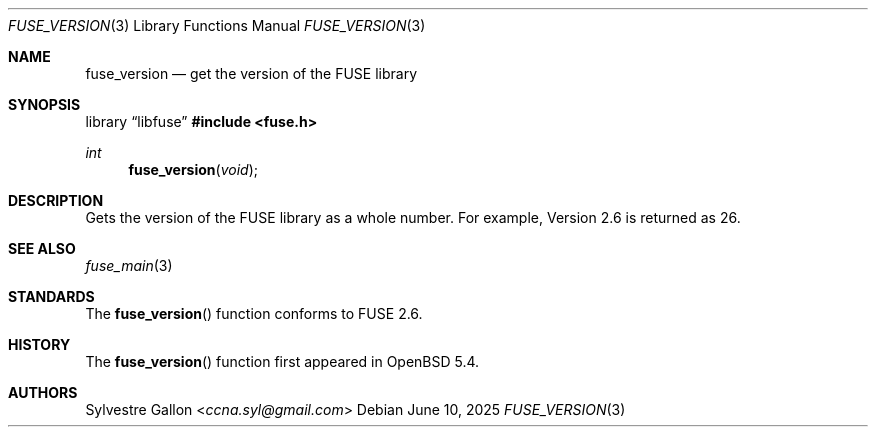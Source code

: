.\" $OpenBSD: fuse_version.3,v 1.3 2025/06/10 12:55:33 schwarze Exp $
.\"
.\" Copyright (c) 2018 Helg Bredow <helg@openbsd.org>
.\"
.\" Permission to use, copy, modify, and distribute this software for any
.\" purpose with or without fee is hereby granted, provided that the above
.\" copyright notice and this permission notice appear in all copies.
.\"
.\" THE SOFTWARE IS PROVIDED "AS IS" AND THE AUTHOR DISCLAIMS ALL WARRANTIES
.\" WITH REGARD TO THIS SOFTWARE INCLUDING ALL IMPLIED WARRANTIES OF
.\" MERCHANTABILITY AND FITNESS. IN NO EVENT SHALL THE AUTHOR BE LIABLE FOR
.\" ANY SPECIAL, DIRECT, INDIRECT, OR CONSEQUENTIAL DAMAGES OR ANY DAMAGES
.\" WHATSOEVER RESULTING FROM LOSS OF USE, DATA OR PROFITS, WHETHER IN AN
.\" ACTION OF CONTRACT, NEGLIGENCE OR OTHER TORTIOUS ACTION, ARISING OUT OF
.\" OR IN CONNECTION WITH THE USE OR PERFORMANCE OF THIS SOFTWARE.
.\"
.Dd $Mdocdate: June 10 2025 $
.Dt FUSE_VERSION 3
.Os
.Sh NAME
.Nm fuse_version
.Nd get the version of the FUSE library
.Sh SYNOPSIS
.Lb libfuse
.In fuse.h
.Ft int
.Fn fuse_version "void"
.Sh DESCRIPTION
Gets the version of the FUSE library as a whole number.
For example, Version 2.6 is returned as 26.
.Sh SEE ALSO
.Xr fuse_main 3
.Sh STANDARDS
The
.Fn fuse_version
function conforms to FUSE 2.6.
.Sh HISTORY
The
.Fn fuse_version
function first appeared in
.Ox 5.4 .
.Sh AUTHORS
.An Sylvestre Gallon Aq Mt ccna.syl@gmail.com
